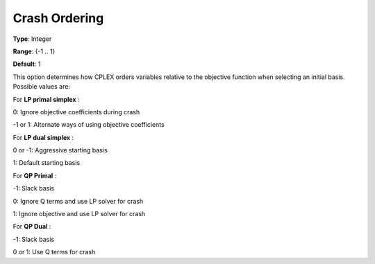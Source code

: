 .. _CPLEX_Simplex_-_Crash_Ordering:


Crash Ordering
==============



**Type**:	Integer	

**Range**:	{-1 .. 1}	

**Default**:	1	



This option determines how CPLEX orders variables relative to the objective function when selecting an initial basis. Possible values are:



For **LP primal simplex** :



0:	Ignore objective coefficients during crash	

-1 or 1:	Alternate ways of using objective coefficients	



For **LP dual simplex** :



0 or -1:	Aggressive starting basis	

1:	Default starting basis	



For **QP Primal** :



-1:	Slack basis

0:	Ignore Q terms and use LP solver for crash	

1:	Ignore objective and use LP solver for crash	



For **QP Dual** : 

	

-1:	Slack basis	

0 or 1:	Use Q terms for crash



